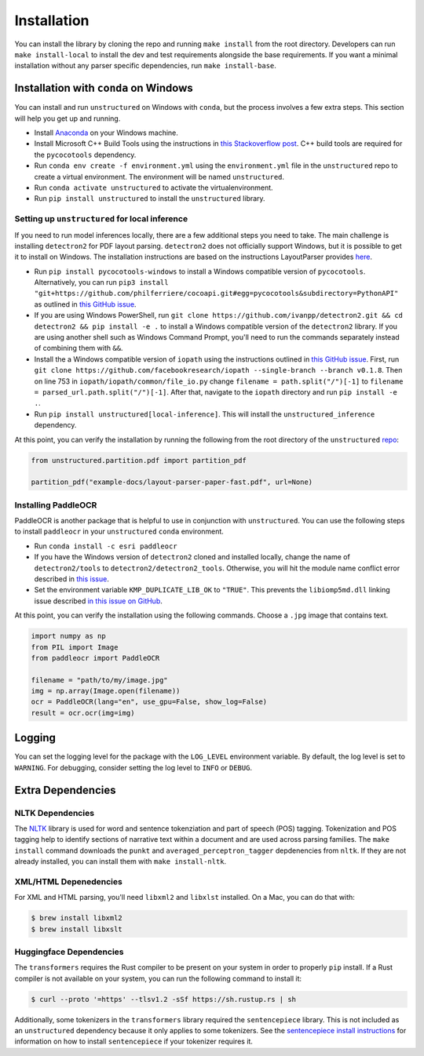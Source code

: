 Installation
============

You can install the library by cloning the repo and running ``make install`` from the
root directory. Developers can run ``make install-local`` to install the dev and test
requirements alongside the base requirements. If you want a minimal installation without any
parser specific dependencies, run ``make install-base``.


Installation with ``conda`` on Windows
--------------------------------------

You can install and run ``unstructured`` on Windows with ``conda``, but the process
involves a few extra steps. This section will help you get up and running.

* Install `Anaconda <https://docs.conda.io/projects/conda/en/latest/user-guide/install/windows.html>`_ on your Windows machine.
* Install Microsoft C++ Build Tools using the instructions in `this Stackoverflow post <https://stackoverflow.com/questions/64261546/how-to-solve-error-microsoft-visual-c-14-0-or-greater-is-required-when-inst>`_. C++ build tools are required for the ``pycocotools`` dependency.
* Run ``conda env create -f environment.yml`` using the ``environment.yml`` file in the ``unstructured`` repo to create a virtual environment. The environment will be named ``unstructured``.
* Run ``conda activate unstructured`` to activate the virtualenvironment.
* Run ``pip install unstructured`` to install the ``unstructured`` library.

===============================================
Setting up ``unstructured`` for local inference
===============================================

If you need to run model inferences locally, there are a few additional steps you need to
take. The main challenge is installing ``detectron2`` for PDF layout parsing. ``detectron2``
does not officially support Windows, but it is possible to get it to install on Windows.
The installation instructions are based on the instructions LayoutParser provides
`here <https://layout-parser.github.io/tutorials/installation#for-windows-users>`_.

* Run ``pip install pycocotools-windows`` to install a Windows compatible version of ``pycocotools``. Alternatively, you can run ``pip3 install "git+https://github.com/philferriere/cocoapi.git#egg=pycocotools&subdirectory=PythonAPI"`` as outlined in `this GitHub issue <https://github.com/cocodataset/cocoapi/issues/169#issuecomment-462528628>`_.
* If you are using Windows PowerShell, run ``git clone https://github.com/ivanpp/detectron2.git && cd detectron2 && pip install -e .`` to install a Windows compatible version of the ``detectron2`` library. If you are using another shell such as Windows Command Prompt, you'll need to run the commands separately instead of combining them with ``&&``.
* Install the a Windows compatible version of ``iopath`` using the instructions outlined in `this GitHub issue <https://github.com/Layout-Parser/layout-parser/issues/15#issuecomment-819546751>`_. First, run ``git clone https://github.com/facebookresearch/iopath --single-branch --branch v0.1.8``. Then on line 753 in ``iopath/iopath/common/file_io.py`` change ``filename = path.split("/")[-1]`` to ``filename = parsed_url.path.split("/")[-1]``. After that, navigate to the ``iopath`` directory and run ``pip install -e .``.
* Run ``pip install unstructured[local-inference]``. This will install the ``unstructured_inference`` dependency.

At this point, you can verify the installation by running the following from the root directory of the ``unstructured`` `repo <https://github.com/Unstructured-IO/unstructured>`_:


.. code:: python

	from unstructured.partition.pdf import partition_pdf

	partition_pdf("example-docs/layout-parser-paper-fast.pdf", url=None)


====================
Installing PaddleOCR
====================

PaddleOCR is another package that is helpful to use in conjunction with ``unstructured``.
You can use the following steps to install ``paddleocr`` in your ``unstructured`` ``conda``
environment.

* Run ``conda install -c esri paddleocr``
* If you have the Windows version of ``detectron2`` cloned and installed locally, change the name of ``detectron2/tools`` to ``detectron2/detectron2_tools``. Otherwise, you will hit the module name conflict error described in `this issue <https://github.com/PaddlePaddle/PaddleOCR/issues/1024>`_.
* Set the environment variable ``KMP_DUPLICATE_LIB_OK`` to ``"TRUE"``. This prevents the ``libiomp5md.dll`` linking issue described `in this issue on GitHub <https://github.com/PaddlePaddle/PaddleOCR/issues/4613>`_.


At this point, you can verify the installation using the following commands. Choose a
``.jpg`` image that contains text.

.. code:: python

	import numpy as np
	from PIL import Image
	from paddleocr import PaddleOCR

	filename = "path/to/my/image.jpg"
	img = np.array(Image.open(filename))
	ocr = PaddleOCR(lang="en", use_gpu=False, show_log=False)
	result = ocr.ocr(img=img)



Logging
-------

You can set the logging level for the package with the ``LOG_LEVEL`` environment variable.
By default, the log level is set to ``WARNING``. For debugging, consider setting the log
level to ``INFO`` or ``DEBUG``.


Extra Dependencies
-------------------

=================
NLTK Dependencies
=================

The `NLTK <https://www.nltk.org/>`_ library is used for word and sentence tokenziation and
part of speech (POS) tagging. Tokenization and POS tagging help to identify sections of
narrative text within a document and are used across parsing families. The ``make install``
command downloads the ``punkt`` and ``averaged_perceptron_tagger`` depdenencies from ``nltk``.
If they are not already installed, you can install them with ``make install-nltk``.

======================
XML/HTML Depenedencies
======================

For XML and HTML parsing, you'll need ``libxml2`` and ``libxlst`` installed. On a Mac, you can do
that with:


.. code:: console

		$ brew install libxml2
		$ brew install libxslt

========================
Huggingface Dependencies
========================

The ``transformers`` requires the Rust compiler to be present on your system in
order to properly ``pip`` install. If a Rust compiler is not available on your system,
you can run the following command to install it:

.. code:: console

    $ curl --proto '=https' --tlsv1.2 -sSf https://sh.rustup.rs | sh

Additionally, some tokenizers in the ``transformers`` library required the ``sentencepiece``
library. This is not included as an ``unstructured`` dependency because it only applies
to some tokenizers. See the
`sentencepiece install instructions <https://github.com/google/sentencepiece#installation>`_ for
information on how to install ``sentencepiece`` if your tokenizer requires it.
